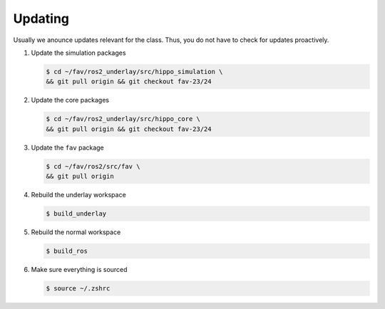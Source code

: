 .. _updating:

Updating
########

Usually we anounce updates relevant for the class.
Thus, you do not have to check for updates proactively.

#. Update the simulation packages

   .. code-block:: console

      $ cd ~/fav/ros2_underlay/src/hippo_simulation \
      && git pull origin && git checkout fav-23/24

#. Update the core packages

   .. code-block:: console

      $ cd ~/fav/ros2_underlay/src/hippo_core \
      && git pull origin && git checkout fav-23/24

#. Update the ``fav`` package

   .. code-block:: console

      $ cd ~/fav/ros2/src/fav \
      && git pull origin

#. Rebuild the underlay workspace

   .. code-block:: console

      $ build_underlay


#. Rebuild the normal workspace

   .. code-block:: console

      $ build_ros
   
#. Make sure everything is sourced

   .. code-block:: console

      $ source ~/.zshrc

